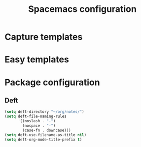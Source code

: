 #+TITLE: Spacemacs configuration

* Capture templates

* Easy templates

* Package configuration

** Deft

#+begin_src emacs-lisp
(setq deft-directory "~/org/notes/")
(setq deft-file-naming-rules
      '((noslash . "-")
        (nospace . "-")
        (case-fn . downcase)))
(setq deft-use-filename-as-title nil)
(setq deft-org-mode-title-prefix t)
#+end_src
